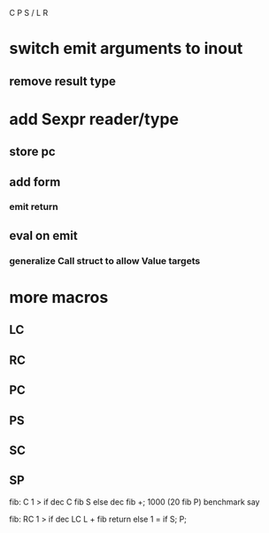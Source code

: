 C P S / L R

* switch emit arguments to inout
** remove result type

* add Sexpr reader/type
** store pc
** add form
*** emit return
** eval on emit
*** generalize Call struct to allow Value targets

* more macros
** LC
** RC
** PC
** PS
** SC
** SP

fib: C 1 > if dec C fib S else dec fib +;
1000 (20 fib P) benchmark say

fib:
  RC 1 > if
    dec LC L + fib return
  else
    1 = if S;
  P;

